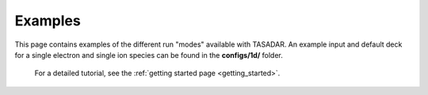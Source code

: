 Examples
---------------------------------

This page contains examples of the different run "modes" available with TASADAR.
An example input and default deck for a single electron and single ion species can be found in the **configs/1d/**
folder.

 For a detailed tutorial, see the :ref:`getting started page <getting_started>`.


.. grid:: 1 2 2 2 
  :gutter: 4
  :class-container: sd-text-center sd-d-inline-flex

  .. grid-item-card:: Time resolved EPW
      :text-align: center
      :link-type: doc
      :link: EPW_tresolved
      
      .. image:: _elfolder/fit_and_data_ele.png

  .. grid-item-card:: Time Resolved IAW
      :link-type: doc
      :link: IAW_tresolved

      .. image:: _elfolder/fit_and_data_iaw.png

  .. grid-item-card:: Imaging EPW
      :text-align: center
      :link-type: doc
      :link: imaging_EPW
      
      .. image:: examples/imaging_epw.png

  .. grid-item-card:: Imaging IAW
      :link-type: doc
      :link: imaging_IAW

      .. image:: _elfolder/fit_and_data_iaw.png

  .. grid-item-card:: Combined Spatial Resolved
      :link-type: doc
      :link: combined_sresolved

      .. image:: _elfolder/

  .. grid-item-card:: Combined Time Resolved
      :link-type: doc
      :link: combined_tresolved

      .. image:: examples/combined_t_profile.png

  .. grid-item-card:: Forward Pass
      :link-type: doc
      :link: fpass_example

      .. image:: _elfolder/

  .. grid-item-card:: Forward Pass Series
      :link-type: doc
      :link: fpass_series

      .. image:: _elfolder/

